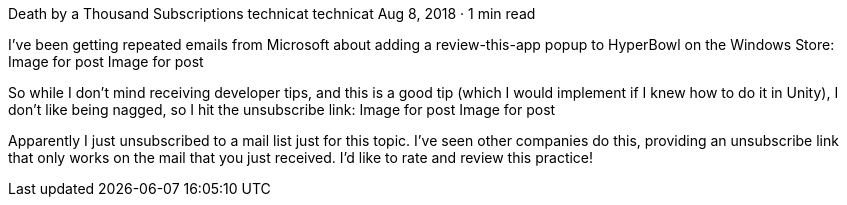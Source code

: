Death by a Thousand Subscriptions
technicat
technicat
Aug 8, 2018 · 1 min read

I’ve been getting repeated emails from Microsoft about adding a review-this-app popup to HyperBowl on the Windows Store:
Image for post
Image for post

So while I don’t mind receiving developer tips, and this is a good tip (which I would implement if I knew how to do it in Unity), I don’t like being nagged, so I hit the unsubscribe link:
Image for post
Image for post

Apparently I just unsubscribed to a mail list just for this topic. I’ve seen other companies do this, providing an unsubscribe link that only works on the mail that you just received. I’d like to rate and review this practice!
